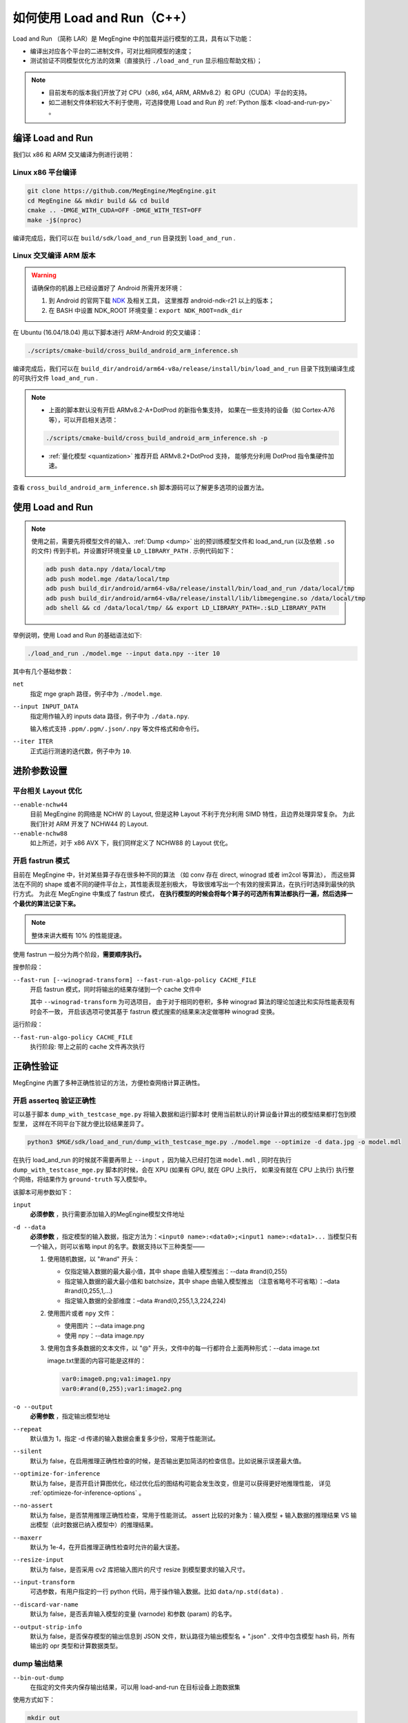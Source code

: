 .. _load-and-run:

============================
如何使用 Load and Run（C++）
============================

Load and Run （简称 LAR）是 MegEngine 中的加载并运行模型的工具，具有以下功能：

* 编译出对应各个平台的二进制文件，可对比相同模型的速度；
* 测试验证不同模型优化方法的效果（直接执行 ``./load_and_run`` 显示相应帮助文档）；

.. note::

   * 目前发布的版本我们开放了对 CPU（x86, x64, ARM, ARMv8.2）和 GPU（CUDA）平台的支持。
   * 如二进制文件体积较大不利于使用，可选择使用 Load and Run 的 :ref:`Python 版本 <load-and-run-py>` 。

编译 Load and Run
-----------------

我们以 x86 和 ARM 交叉编译为例进行说明：

Linux x86 平台编译
~~~~~~~~~~~~~~~~~~
.. code-block:: bash

   git clone https://github.com/MegEngine/MegEngine.git
   cd MegEngine && mkdir build && cd build
   cmake .. -DMGE_WITH_CUDA=OFF -DMGE_WITH_TEST=OFF
   make -j$(nproc)

编译完成后，我们可以在 ``build/sdk/load_and_run`` 目录找到 ``load_and_run`` .

Linux 交叉编译 ARM 版本
~~~~~~~~~~~~~~~~~~~~~~~
.. warning::

   请确保你的机器上已经设置好了 Android 所需开发环境：

   #. 到 Android 的官网下载 `NDK <https://developer.android.com/ndk/downloads>`_ 及相关工具，
      这里推荐 android-ndk-r21 以上的版本；
   #. 在 BASH 中设置 NDK_ROOT 环境变量：``export NDK_ROOT=ndk_dir``

在 Ubuntu (16.04/18.04) 用以下脚本进行 ARM-Android 的交叉编译：

.. code-block:: bash

   ./scripts/cmake-build/cross_build_android_arm_inference.sh

编译完成后，我们可以在 ``build_dir/android/arm64-v8a/release/install/bin/load_and_run`` 
目录下找到编译生成的可执行文件 ``load_and_run`` . 

.. note::

   * 上面的脚本默认没有开启 ARMv8.2-A+DotProd 的新指令集支持，
     如果在一些支持的设备（如 Cortex-A76 等），可以开启相关选项：
     
   .. code-block:: bash

        ./scripts/cmake-build/cross_build_android_arm_inference.sh -p

   * :ref:`量化模型 <quantization>` 推荐开启 ARMv8.2+DotProd 支持，
     能够充分利用 DotProd 指令集硬件加速。

查看 ``cross_build_android_arm_inference.sh`` 脚本源码可以了解更多选项的设置方法。

使用 Load and Run
-----------------
.. note::
   
   使用之前，需要先将模型文件的输入、:ref:`Dump <dump>` 出的预训练模型文件和 
   load_and_run (以及依赖 ``.so`` 的文件) 传到手机，并设置好环境变量 ``LD_LIBRARY_PATH`` . 
   示例代码如下：

   .. code-block:: bash

      adb push data.npy /data/local/tmp
      adb push model.mge /data/local/tmp
      adb push build_dir/android/arm64-v8a/release/install/bin/load_and_run /data/local/tmp
      adb push build_dir/android/arm64-v8a/release/install/lib/libmegengine.so /data/local/tmp
      adb shell && cd /data/local/tmp/ && export LD_LIBRARY_PATH=.:$LD_LIBRARY_PATH

举例说明，使用 Load and Run 的基础语法如下:

.. code-block:: bash

   ./load_and_run ./model.mge --input data.npy --iter 10

其中有几个基础参数：

``net``
  指定 mge graph 路径，例子中为 ``./model.mge``.

``--input INPUT_DATA``
  指定用作输入的 inputs data 路径，例子中为 ``./data.npy``.
  
  输入格式支持 ``.ppm/.pgm/.json/.npy`` 等文件格式和命令行。

``--iter ITER``
  正式运行测速的迭代数，例子中为 ``10``.

进阶参数设置
------------

.. _layout-optimize:

平台相关 Layout 优化
~~~~~~~~~~~~~~~~~~~~

``--enable-nchw44``
  目前 MegEngine 的网络是 NCHW 的 Layout, 但是这种 Layout 不利于充分利用 SIMD 特性，且边界处理异常复杂。
  为此我们针对 ARM 开发了 NCHW44 的 Layout.

``--enable-nchw88``
  如上所述，对于 x86 AVX 下，我们同样定义了 NCHW88 的 Layout 优化。

.. _fastrun:

开启 fastrun 模式
~~~~~~~~~~~~~~~~~

目前在 MegEngine 中，针对某些算子存在很多种不同的算法
（如 conv 存在 direct, winograd 或者 im2col 等算法），
而这些算法在不同的 shape 或者不同的硬件平台上，其性能表现差别极大，
导致很难写出一个有效的搜索算法，在执行时选择到最快的执行方式。
为此在 MegEngine 中集成了 fastrun 模式，
**在执行模型的时候会将每个算子的可选所有算法都执行一遍，然后选择一个最优的算法记录下来。**

.. note::

   整体来讲大概有 10% 的性能提速。

使用 fastrun 一般分为两个阶段，**需要顺序执行。**

搜参阶段：

``--fast-run [--winograd-transform] --fast-run-algo-policy CACHE_FILE``
  开启 fastrun 模式，同时将输出的结果存储到一个 cache 文件中

  其中 ``--winograd-transform`` 为可选项目，
  由于对于相同的卷积，多种 winograd 算法的理论加速比和实际性能表现有时会不一致，
  开启该选项可使其基于 fastrun 模式搜索的结果来决定做哪种 winograd 变换。

运行阶段：

``--fast-run-algo-policy CACHE_FILE``
  执行阶段: 带上之前的 cache 文件再次执行


正确性验证
----------

MegEngine 内置了多种正确性验证的方法，方便检查网络计算正确性。

开启 asserteq 验证正确性
~~~~~~~~~~~~~~~~~~~~~~~~

可以基于脚本 ``dump_with_testcase_mge.py`` 将输入数据和运行脚本时
使用当前默认的计算设备计算出的模型结果都打包到模型里， 这样在不同平台下就方便比较结果差异了。

.. code-block:: bash

    python3 $MGE/sdk/load_and_run/dump_with_testcase_mge.py ./model.mge --optimize -d data.jpg -o model.mdl

在执行 load_and_run 的时候就不需要再带上 ``--input`` ，因为输入已经打包进 ``model.mdl`` ,
同时在执行 ``dump_with_testcase_mge.py`` 脚本的时候，会在 XPU (如果有 GPU, 就在 GPU 上执行，
如果没有就在 CPU 上执行) 执行整个网络，将结果作为 ``ground-truth`` 写入模型中。

该脚本可用参数如下：

``input``
  **必须参数** ，执行需要添加输入的MegEngine模型文件地址

``-d --data``
  **必须参数** ，指定模型的输入数据，指定方法为：``<input0 name>:<data0>;<input1 name>:<data1>...`` 
  当模型只有一个输入，则可以省略 input 的名字。数据支持以下三种类型——

  #. 使用随机数据，以 "#rand" 开头：

     - 仅指定输入数据的最大最小值，其中 shape 由输入模型推出：--data #rand(0,255) 
     - 指定输入数据的最大最小值和 batchsize，其中 shape 由输入模型推出
       （注意省略号不可省略）：–data #rand(0,255,1,...)
     - 指定输入数据的全部维度：–data #rand(0,255,1,3,224,224)

  #. 使用图片或者 ``npy`` 文件：

     - 使用图片：--data image.png
     - 使用 npy：--data image.npy

  #. 使用包含多条数据的文本文件，以 "@" 开头，文件中的每一行都符合上面两种形式：--data image.txt

     image.txt里面的内容可能是这样的：

     .. code-block:: none

        var0:image0.png;va1:image1.npy
        var0:#rand(0,255);var1:image2.png

``-o --output``
  **必需参数** ，指定输出模型地址

``--repeat``
  默认值为 1，指定 -d 传递的输入数据会重复多少份，常用于性能测试。

``--silent``
  默认为 false，在启用推理正确性检查的时候，是否输出更加简洁的检查信息。比如说展示误差最大值。

``--optimize-for-inference``
  默认为 false，是否开启计算图优化，经过优化后的图结构可能会发生改变，但是可以获得更好地推理性能，
  详见 :ref:`optimieze-for-inference-options` 。

``--no-assert``
  默认为 false，是否禁用推理正确性检查，常用于性能测试。
  assert 比较的对象为：输入模型 + 输入数据的推理结果 VS 输出模型（此时数据已纳入模型中）的推理结果。

``--maxerr``
  默认为 1e-4，在开启推理正确性检查时允许的最大误差。

``--resize-input``
  默认为 false，是否采用 cv2 库把输入图片的尺寸 resize 到模型要求的输入尺寸。

``--input-transform``
  可选参数，有用户指定的一行 python 代码，用于操作输入数据。比如 ``data/np.std(data)`` .

``--discard-var-name``
  默认为 false，是否丢弃输入模型的变量 (varnode) 和参数 (param) 的名字。

``--output-strip-info``
  默认为 false，是否保存模型的输出信息到 JSON 文件，默认路径为输出模型名 + ".json" .
  文件中包含模型 hash 码，所有输出的 opr 类型和计算数据类型。

dump 输出结果
~~~~~~~~~~~~~
``--bin-out-dump``
  在指定的文件夹内保存输出结果，可以用 load-and-run 在目标设备上跑数据集

使用方式如下：

.. code-block:: bash

    mkdir out
    ./load_and_run ./model.mge --input ./data.npy --iter 2 --bin-out-dump out

然后可以在 python 里打开输出文件：

.. code-block:: python

   import megengine as mge

   v0 = mge.utils.load_tensor_binary('out/run0-var1602')
   v1 = mge.utils.load_tensor_binary('out/run1-var1602')

dump 每层结果
~~~~~~~~~~~~~
我们很多时候会遇到这种情况，就是模型输出结果不对，
这个时候就需要打出网络每一层的结果作比对，看看是哪一层导致。
目前有两种展现方式，一个是 ``io-dump``, 另一个是 ``bin-io-dump``.

为了对比结果，需要假定一个平台结果为 ``ground-truth`` ，
下面假定以 x86 的结果为 ``ground-truth`` ，验证 x86 和 CUDA 上的误差产生的原因
（下面会使用 ``host_build.sh`` 编译出来的 ``load_and_run`` 来演示）。

文本形式对比结果：

.. code-block:: bash

    ./load_and_run ./model.mge --input data.npy --iter 10 --cpu --io-dump cpu.txt
    ./load_and_run ./model.mge --input data.npy --iter 10 --io-dump cuda.txt # 默认跑在cuda上
    vimdiff cpu.txt cuda.txt

文档形式只是显示了部分信息，比如 Tensor 的前几个输出结果，整个 Tensor 的平均值、标准差之类，
如果需要具体到哪个值错误，需要用 ``bin-io-dump`` 会将每一层的结果都输出到一个文件。

raw 形式对比结果：

.. code-block:: bash

    mkdir cpu && mkdir cuda
    ./load_and_run ./model.mge --input data.npy --iter 10 --cpu --bin-io-dump cpu
    ./load_and_run ./model.mge --input data.npy --iter 10 --bin-io-dump cuda
    $mge/tools/compare_binary_iodump.py cpu cuda

如何进行性能调优
---------------- 

Load and Run 支持传入 ``--profile`` 参数：

``--profile PROFILE``
  开启后使用 GraphProfiler 记录 profile 信息并将结果的 json 内容写到 PROFILE 文件路径中

该 ``PROFILE`` 文件可后续用于 profile_analyze.py 分析

megengine.utils.profile_analyze 的示例用法：

.. code-block:: bash

    # 输出详细帮助信息
    python3 -m megengine.utils.profile_analyze -h

    # 输出前 5 慢的算子
    python3 -m megengine.utils.profile_analyze ./profiling.json -t 5

    # 输出总耗时前 5 大的算子的类型
    python3 -m megengine.utils.profile_analyze ./profiling.json -t 5 --aggregate-by type --aggregate sum

    # 按 memory 排序输出用时超过 0.1ms 的 ConvolutionForward 算子
    python3 -m megengine.utils.profile_analyze ./profiling.json -t 5 --order-by memory --min-time 1e-4  --type ConvolutionForward

输出将是一张表格，每列的含义如下：

``device self time``
  算子在计算设备上（例如 GPU ）的运行时间

``cumulative``
  累加前面所有算子的时间

``operator info``
  打印算子的基本信息

``computation``
  算子需要的浮点数操作数目

``FLOPS`` 
  算子每秒执行的浮点操作数目，由 ``computation`` 除以 ``device self time`` 并转换单位得到

``memory``
  算子使用的存储（例如 GPU 显存）大小

``bandwidth``
  算子的带宽，由 ``memory`` 除以 ``device self time`` 并转换单位得到

``in_shapes``
  算子输入张量的形状

``out_shapes``
  算子输出张量的形状

